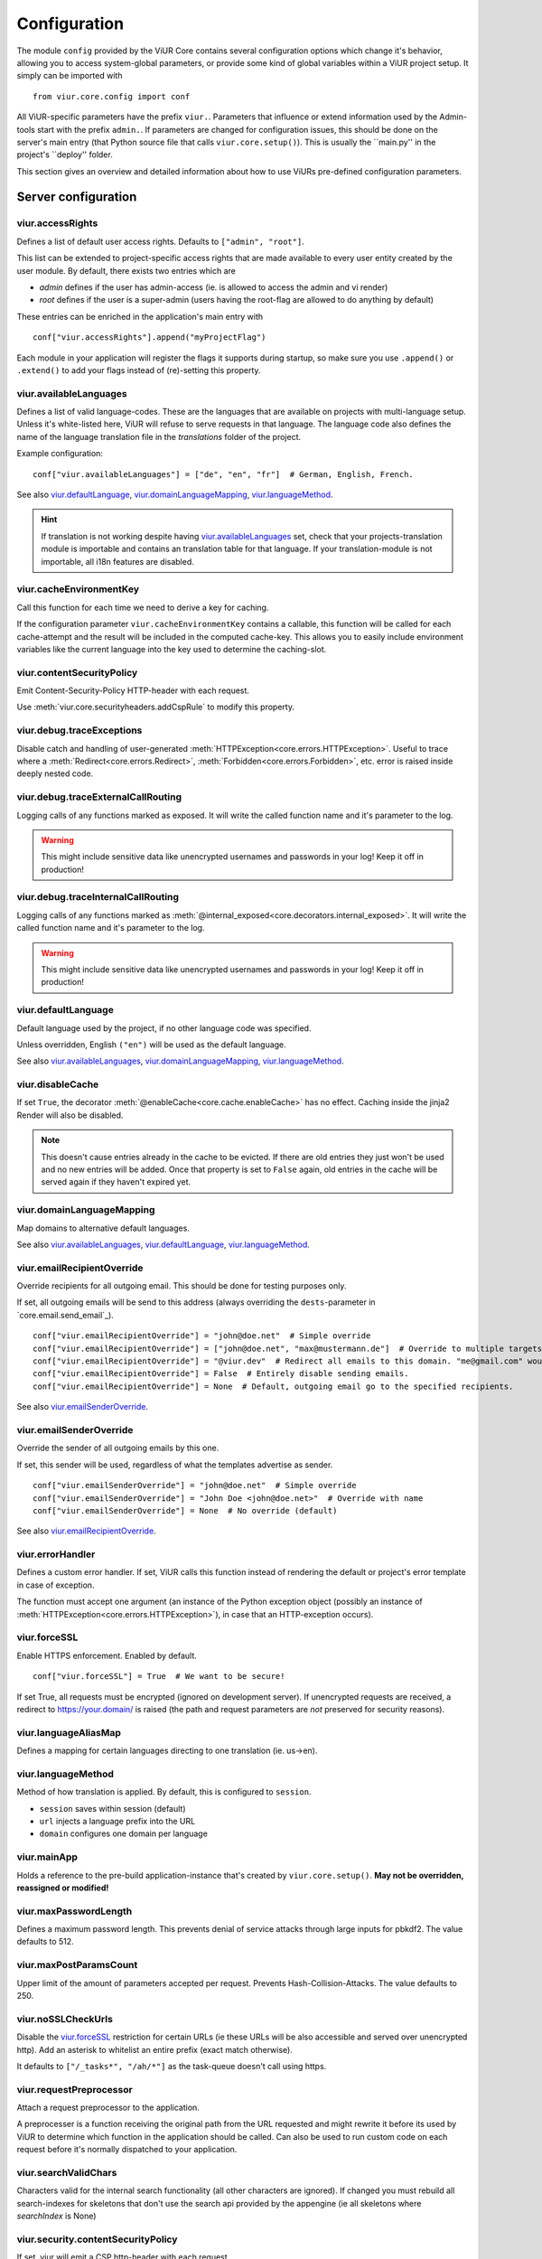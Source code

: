 -------------
Configuration
-------------
The module ``config`` provided by the ViUR Core contains several configuration options which change it's behavior, allowing you to access system-global parameters, or provide some kind of global variables
within a ViUR project setup.
It simply can be imported with

::

    from viur.core.config import conf

All ViUR-specific parameters have the prefix ``viur.``. Parameters that influence or extend information
used by the Admin-tools start with the prefix ``admin.``.
If parameters are changed for configuration issues, this should be done on the server's main entry (that
Python source file that calls ``viur.core.setup()``).
This is usually the ``main.py'' in the project's ``deploy'' folder.

This section gives an overview and detailed information about how to use ViURs pre-defined configuration
parameters.


Server configuration
--------------------

viur.accessRights
.................
Defines a list of default user access rights. Defaults to ``["admin", "root"]``.

This list can be extended to project-specific access rights that are made available to every user
entity created by the user module. By default, there exists two entries which are

- *admin* defines if the user has admin-access (ie. is allowed to access the admin and vi render)
- *root* defines if the user is a super-admin (users having the root-flag are allowed to do anything by default)

These entries can be enriched in the application's main entry with

::

    conf["viur.accessRights"].append("myProjectFlag")

Each module in your application will register the flags it supports during startup, so make sure you use
``.append()`` or ``.extend()``  to add your flags instead of (re)-setting this property.


viur.availableLanguages
.......................

..
    FIXME: translation should be in the database!

Defines a list of valid language-codes. These are the languages that are available on projects with multi-language setup.
Unless it's white-listed here, ViUR will refuse to serve requests in that language.
The language code also defines the name of the language translation file in the *translations*
folder of the project.

Example configuration:
::

    conf["viur.availableLanguages"] = ["de", "en", "fr"]  # German, English, French.

See also `viur.defaultLanguage`_, `viur.domainLanguageMapping`_, `viur.languageMethod`_.

.. Hint::
    If translation is not working despite having `viur.availableLanguages`_ set, check that your projects-translation
    module is importable and contains an translation table for that language. If your translation-module is not importable,
    all i18n features are disabled.


viur.cacheEnvironmentKey
........................
Call this function for each time we need to derive a key for caching.

If the configuration parameter ``viur.cacheEnvironmentKey`` contains a callable, this function will be
called for each cache-attempt and the result will be included in the computed cache-key. This allows you to
easily include environment variables like the current language into the key used to determine the caching-slot.


viur.contentSecurityPolicy
..........................
Emit Content-Security-Policy HTTP-header with each request.

Use :meth:`viur.core.securityheaders.addCspRule` to modify this property.


viur.debug.traceExceptions
..........................
Disable catch and handling of user-generated :meth:`HTTPException<core.errors.HTTPException>`.
Useful to trace where a :meth:`Redirect<core.errors.Redirect>`, :meth:`Forbidden<core.errors.Forbidden>`, etc. error
is raised inside deeply nested code.


viur.debug.traceExternalCallRouting
...................................
Logging calls of any functions marked as exposed. It will write the called function name and it's parameter to the log.

.. Warning::

    This might include sensitive data like unencrypted usernames and passwords in your log! Keep it off in production!


viur.debug.traceInternalCallRouting
...................................
Logging calls of any functions marked as :meth:`@internal_exposed<core.decorators.internal_exposed>`. It will write the called function name and it's parameter to the log.

.. Warning::

    This might include sensitive data like unencrypted usernames and passwords in your log! Keep it off in production!


viur.defaultLanguage
....................
Default language used by the project, if no other language code was specified.

Unless overridden, English ``("en")`` will be used as the default language.

See also `viur.availableLanguages`_, `viur.domainLanguageMapping`_, `viur.languageMethod`_.


viur.disableCache
.................
If set ``True``, the decorator :meth:`@enableCache<core.cache.enableCache>` has no effect. Caching inside the jinja2 Render will also
be disabled.

.. Note::

    This doesn't cause entries already in the cache to be evicted. If there are old entries they just won't be used and no
    new entries will be added. Once that property is set to ``False`` again, old entries in the cache will be served again
    if they haven't expired yet.


viur.domainLanguageMapping
..........................
Map domains to alternative default languages.

See also `viur.availableLanguages`_, `viur.defaultLanguage`_, `viur.languageMethod`_.


viur.emailRecipientOverride
...........................
Override recipients for all outgoing email. This should be done for testing purposes only.

If set, all outgoing emails will be send to this address
(always overriding the ``dests``-parameter in `core.email.send_email`_).

::

    conf["viur.emailRecipientOverride"] = "john@doe.net"  # Simple override
    conf["viur.emailRecipientOverride"] = ["john@doe.net", "max@mustermann.de"]  # Override to multiple targets
    conf["viur.emailRecipientOverride"] = "@viur.dev"  # Redirect all emails to this domain. "me@gmail.com" would become "me_at_gmail_dot_com@viur.is"
    conf["viur.emailRecipientOverride"] = False  # Entirely disable sending emails.
    conf["viur.emailRecipientOverride"] = None  # Default, outgoing email go to the specified recipients.


See also `viur.emailSenderOverride`_.


viur.emailSenderOverride
........................
Override the sender of all outgoing emails by this one.

If set, this sender will be used, regardless of what the templates advertise as sender.

::

    conf["viur.emailSenderOverride"] = "john@doe.net"  # Simple override
    conf["viur.emailSenderOverride"] = "John Doe <john@doe.net>"  # Override with name
    conf["viur.emailSenderOverride"] = None  # No override (default)


See also `viur.emailRecipientOverride`_.


viur.errorHandler
.................
Defines a custom error handler. If set, ViUR calls this function instead of rendering the default
or project's error template in case of exception.

The function must accept one argument (an instance of the Python exception object (possibly an instance of
:meth:`HTTPException<core.errors.HTTPException>`), in case that an HTTP-exception occurs).


viur.forceSSL
.............
Enable HTTPS enforcement. Enabled by default.

::

    conf["viur.forceSSL"] = True  # We want to be secure!

If set True, all requests must be encrypted (ignored on development server). If unencrypted requests are received,
a redirect to https://your.domain/ is raised (the path and request parameters are *not* preserved for security reasons).


viur.languageAliasMap
.....................
Defines a mapping for certain languages directing to one translation (ie. us->en).


viur.languageMethod
...................
Method of how translation is applied.
By default, this is configured to ``session``.

- ``session`` saves within session (default)
- ``url`` injects a language prefix into the URL
- ``domain`` configures one domain per language



viur.mainApp
............
Holds a reference to the pre-build application-instance that's created by ``viur.core.setup()``.
**May not be overridden, reassigned or modified!**


viur.maxPasswordLength
......................
Defines a maximum password length. This prevents denial of service attacks through large inputs for pbkdf2.
The value defaults to 512.


viur.maxPostParamsCount
.......................
Upper limit of the amount of parameters accepted per request. Prevents Hash-Collision-Attacks. The value defaults to 250.


viur.noSSLCheckUrls
...................
Disable the `viur.forceSSL`_ restriction for certain URLs (ie these URLs will be also accessible and served over
unencrypted http). Add an asterisk to whitelist an entire prefix (exact match otherwise).

It defaults to ``["/_tasks*", "/ah/*"]`` as the task-queue doesn't call using https.



viur.requestPreprocessor
........................
Attach a request preprocessor to the application.

A preprocesser is a function receiving the original path from the URL requested and might rewrite it before its used
by ViUR to determine which function in the application should be called. Can also be used to run custom code on each
request before it's normally dispatched to your application.


viur.searchValidChars
.....................
Characters valid for the internal search functionality (all other characters are ignored). If changed you must rebuild
all search-indexes for skeletons that don't use the search api provided by the appengine (ie all skeletons where
*searchIndex* is None)


viur.security.contentSecurityPolicy
...................................
If set, viur will emit a CSP http-header with each request.

Use :meth:`core.securityheaders.addCspRule` to set this property.


viur.security.strictTransportSecurity
.....................................
If set, viur will emit a HSTS http-header with each request.

Use :meth:`core.securityheaders.enableStrictTransportSecurity` to set this property.


viur.security.xFrameOptions
...........................
If set, ViUR will emit a X-Frame-Options header.

Use :meth:`core.securityheaders.setXFrameOptions` to set this property.

viur.security.xXssProtection
............................
ViUR will emit a X-XSS-Protection header if set (the default).

Use :meth:`core.securityheaders.setXXssProtection` to set this property.


viur.security.xContentTypeOptions
.................................
ViUR will emit *X-Content-Type-Options: nosniff* Header unless set to False.

Use  :meth:`core.securityheaders.setXContentTypeNoSniff` to set this property.


viur.session.lifeTime
.....................
Specifies when sessions timeout.

The value must be given in seconds. Defaults to 60 minutes.
If no request is received within that window, the session is terminated and the user will have to login again.


.. _config-viur-session-persistentFieldsOnLogin:
viur.session.persistentFieldsOnLogin
....................................
Preserve session values on login.

For security reasons, the session is reset when a user logs in. Only fields specified in this list will be kept on login.

::

    from viur.core.config import conf
    from viur.core import current
    conf["viur.session.persistentFieldsOnLogin"] = ["username"]

    current.session.get()["username"] = "john" # Will be kept after logging in
    current.session.get()["password"] = "secret" # Will be lost after logging in
    current.session.get().markChanged()


.. _config-viur-session-persistentFieldsOnLogout:
viur.session.persistentFieldsOnLogout
.....................................
Preserve session values on logout.

For security reasons, the session is reset when a user logs out. Only fields specified in this list will be kept.

For example, see `viur.session.persistentFieldsOnLogin`_.


viur.tasks.customEnvironmentHandler
...................................
Preserve additional environment in deferred tasks.

If set, must be a tuple of two functions (serializeEnv, restoreEnv) for serializing/restoring your environmental data.
The serializeEnv function must not accept any parameter and return and json-serializable object with the information
you need to preserve. The restoreEnv function receives that object and should write the information contained therein
into the environment of that deferred request.


Admin configuration
-------------------

admin.moduleGroups
..................
Grouping modules within panes.

It is possible to group different modules into logical panes, so they share a single entry in the admin.
This is done by choosing a prefix, which will be used to group the different modules.

::

    conf["admin.moduleGroups"] = [
       {"prefix": "Tea: ", "name": "Tea", "icon": "icons/modules/produktdatenbank.png"},
    ]


This example will add all modules, which descriptions starts with the prefix *Tea:* to the group *Tea*
with the given icon.

admin.vi.name
.............
Specifies a custom name in the vi admin.

::

    conf["admin.name"] = "Admin"

admin.logo
.............
Specifies a custom logo in the vi admin.

::

    conf["admin.logo"] = "/static/meta/project-logo.svg"


